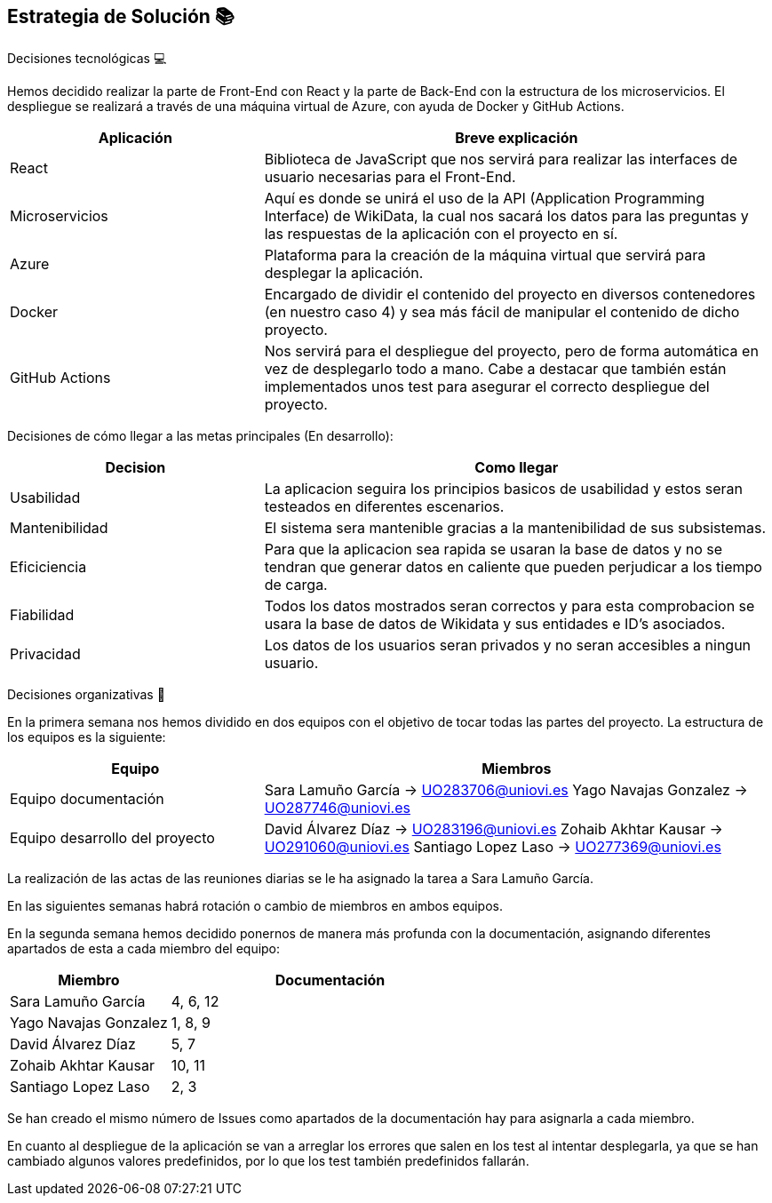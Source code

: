 ifndef::imagesdir[:imagesdir: ../images]

[[section-solution-strategy]]
== Estrategia de Solución 📚

Decisiones tecnológicas 💻

Hemos decidido realizar la parte de Front-End con React y la parte de Back-End con la estructura de los microservicios. 
El despliegue se realizará a través de una máquina virtual de Azure, con ayuda de Docker y GitHub Actions.

[options="header",cols="1,2"]
|===
|Aplicación
|Breve explicación
|React
|Biblioteca de JavaScript que nos servirá para realizar las interfaces de usuario necesarias para el Front-End.
|Microservicios
|Aquí es donde se unirá el uso de la API (Application Programming Interface) de WikiData, la cual nos sacará los datos para las preguntas y las respuestas
de la aplicación con el proyecto en sí.
|Azure
|Plataforma para la creación de la máquina virtual que servirá para desplegar la aplicación.
|Docker
|Encargado de dividir el contenido del proyecto en diversos contenedores (en nuestro caso 4) y sea más fácil de manipular el contenido de dicho proyecto.
|GitHub Actions
|Nos servirá para el despliegue del proyecto, pero de forma automática en vez de desplegarlo todo a mano. Cabe a destacar que también están implementados
unos test para asegurar el correcto despliegue del proyecto.
|===

Decisiones de cómo llegar a las metas principales (En desarrollo):
[options="header",cols="1,2"]
|===
| Decision | Como llegar
| Usabilidad | La aplicacion seguira los principios basicos de usabilidad y estos seran testeados en diferentes escenarios.
| Mantenibilidad | El sistema sera mantenible gracias a la mantenibilidad de sus subsistemas. 
| Eficiciencia | Para que la aplicacion sea rapida se usaran la base de datos y no se tendran que generar datos en caliente que pueden perjudicar a los tiempo de carga.
| Fiabilidad | Todos los datos mostrados seran correctos y para esta comprobacion se usara la base de datos de Wikidata y sus entidades e ID's asociados. 
| Privacidad | Los datos de los usuarios seran privados y no seran accesibles a ningun usuario. 

|===



Decisiones organizativas 👥

En la primera semana nos hemos dividido en dos equipos con el objetivo de tocar todas las partes del proyecto. La estructura de los equipos es la siguiente:

[options="header",cols="1,2"]
|===
|Equipo
|Miembros
|Equipo documentación
|     Sara Lamuño García -> UO283706@uniovi.es 
     Yago Navajas Gonzalez -> UO287746@uniovi.es
|Equipo desarrollo del proyecto
|     David Álvarez Díaz -> UO283196@uniovi.es
     Zohaib Akhtar Kausar -> UO291060@uniovi.es
     Santiago Lopez Laso -> UO277369@uniovi.es
|===

La realización de las actas de las reuniones diarias se le ha asignado la tarea a Sara Lamuño García.

En las siguientes semanas habrá rotación o cambio de miembros en ambos equipos.

En la segunda semana hemos decidido ponernos de manera más profunda con la documentación, asignando diferentes apartados de esta a cada miembro del equipo:

[options="header",cols="1,2"]
|===
| Miembro
| Documentación
| Sara Lamuño García
| 4, 6, 12
| Yago Navajas Gonzalez
| 1, 8, 9
| David Álvarez Díaz
| 5, 7
| Zohaib Akhtar Kausar
| 10, 11
| Santiago Lopez Laso
| 2, 3
|===

Se han creado el mismo número de Issues como apartados de la documentación hay para asignarla a cada miembro.

En cuanto al despliegue de la aplicación se van a arreglar los errores que salen en los test al intentar desplegarla, ya que se han cambiado
algunos valores predefinidos, por lo que los test también predefinidos fallarán.
